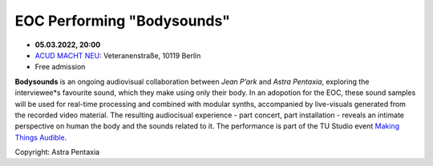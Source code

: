 .. title: EOC Performing "Body Sounds"
.. slug: body-sounds-2022
.. date: 2023-01-01 22:00:00
.. tags: live, acud
.. category: live
.. link:
.. description:
.. type: text



EOC Performing "Bodysounds"
===========================

- **05.03.2022, 20:00**
- `ACUD MACHT NEU <https://acudmachtneu.de/>`_: Veteranenstraße, 10119 Berlin
- Free admission

**Bodysounds** is an ongoing audiovisual collaboration between *Jean P’ark* and *Astra Pentaxia*, exploring the interviewee\*s favourite sound, which they make using only their body.
In an adopotion for the EOC, these sound samples will be used for real-time processing and combined with modular synths, accompanied by live-visuals generated from the recorded video material. The resulting audiocisual experience - part concert, part installation - reveals an intimate perspective on human the body and the sounds related to it.
The performance is part of the TU Studio event `Making Things Audible <https://www.ak.tu-berlin.de/menue/elektronisches_studio/upcoming_events/>`_.

.. image:: /images/bodysounds_2.jpg
  :width: 33%
.. image:: /images/bodysounds_3.jpg
  :width: 33%
.. image:: /images/bodysounds_4.jpg
  :width: 33%

Copyright: Astra Pentaxia
